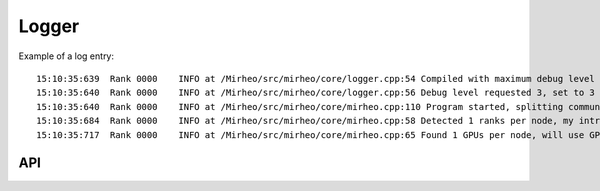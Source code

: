.. _dev-logger:

Logger
======

Example of a log entry::
  
  15:10:35:639  Rank 0000    INFO at /Mirheo/src/mirheo/core/logger.cpp:54 Compiled with maximum debug level 10
  15:10:35:640  Rank 0000    INFO at /Mirheo/src/mirheo/core/logger.cpp:56 Debug level requested 3, set to 3
  15:10:35:640  Rank 0000    INFO at /Mirheo/src/mirheo/core/mirheo.cpp:110 Program started, splitting communicator
  15:10:35:684  Rank 0000    INFO at /Mirheo/src/mirheo/core/mirheo.cpp:58 Detected 1 ranks per node, my intra-node ID will be 0
  15:10:35:717  Rank 0000    INFO at /Mirheo/src/mirheo/core/mirheo.cpp:65 Found 1 GPUs per node, will use GPU 0


API
---

.. doxygenclass:: mirheo::Logger
   :project: mirheo
   :members:
